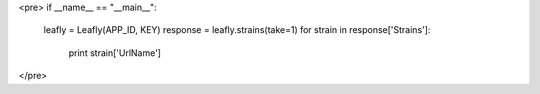 <pre>
if __name__ == "__main__":
    leafly = Leafly(APP_ID, KEY)
    response = leafly.strains(take=1)
    for strain in response['Strains']:
        print strain['UrlName']
</pre>
